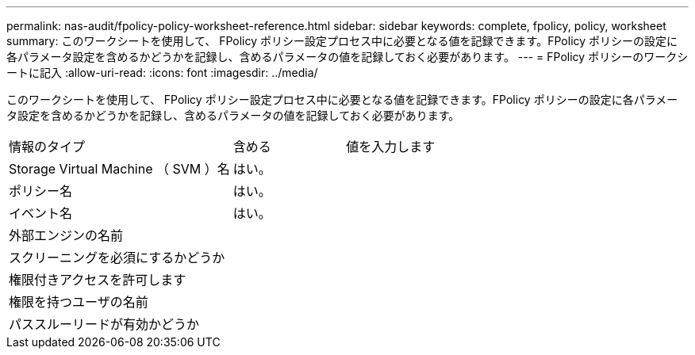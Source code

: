 ---
permalink: nas-audit/fpolicy-policy-worksheet-reference.html 
sidebar: sidebar 
keywords: complete, fpolicy, policy, worksheet 
summary: このワークシートを使用して、 FPolicy ポリシー設定プロセス中に必要となる値を記録できます。FPolicy ポリシーの設定に各パラメータ設定を含めるかどうかを記録し、含めるパラメータの値を記録しておく必要があります。 
---
= FPolicy ポリシーのワークシートに記入
:allow-uri-read: 
:icons: font
:imagesdir: ../media/


[role="lead"]
このワークシートを使用して、 FPolicy ポリシー設定プロセス中に必要となる値を記録できます。FPolicy ポリシーの設定に各パラメータ設定を含めるかどうかを記録し、含めるパラメータの値を記録しておく必要があります。

[cols="50,25,25"]
|===


| 情報のタイプ | 含める | 値を入力します 


 a| 
Storage Virtual Machine （ SVM ）名
 a| 
はい。
 a| 



 a| 
ポリシー名
 a| 
はい。
 a| 



 a| 
イベント名
 a| 
はい。
 a| 



 a| 
外部エンジンの名前
 a| 
 a| 



 a| 
スクリーニングを必須にするかどうか
 a| 
 a| 



 a| 
権限付きアクセスを許可します
 a| 
 a| 



 a| 
権限を持つユーザの名前
 a| 
 a| 



 a| 
パススルーリードが有効かどうか
 a| 
 a| 

|===